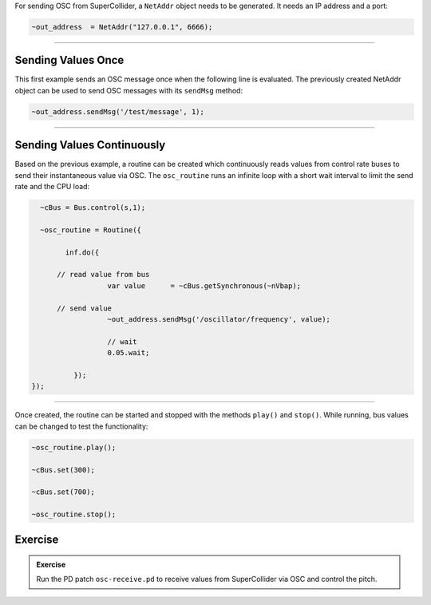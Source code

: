 .. title: Sending OSC from SuperCollider
.. slug: sending-osc-from-supercollider
.. date: 2021-04-10 10:40:00 UTC
.. tags:
.. category: basics:supercollider
.. priority: 8
.. link:
.. description:
.. type: text





For sending OSC from SuperCollider, a ``NetAddr`` object needs to be generated.
It needs an IP address and a port:

.. code-block:: supercollider

    ~out_address  = NetAddr("127.0.0.1", 6666);


-----

Sending Values Once
-------------------

This first example sends an OSC message once when the following line is evaluated.
The previously created NetAddr object can be used to send OSC messages with its ``sendMsg`` method:

.. code-block:: supercollider

    ~out_address.sendMsg('/test/message', 1);


----


Sending Values Continuously
---------------------------

Based on the previous example, a routine can be created which
continuously reads values from control rate buses to send
their instantaneous value via OSC.
The ``osc_routine`` runs an infinite loop with a short
wait interval to limit the send rate and the CPU load:

.. code-block:: supercollider

    ~cBus = Bus.control(s,1);

    ~osc_routine = Routine({

	  inf.do({

        // read value from bus
		    var value      = ~cBus.getSynchronous(~nVbap);

        // send value
		    ~out_address.sendMsg('/oscillator/frequency', value);

		    // wait
		    0.05.wait;

	    });
  });


-----

Once created, the routine can be started and stopped with the
methods ``play()`` and ``stop()``. While running, bus values
can be changed to test the functionality:

.. code-block:: supercollider

    ~osc_routine.play();

    ~cBus.set(300);

    ~cBus.set(700);

    ~osc_routine.stop();


Exercise
--------

.. admonition:: Exercise

		Run the PD patch ``osc-receive.pd`` to receive values from SuperCollider via OSC and control the pitch.
